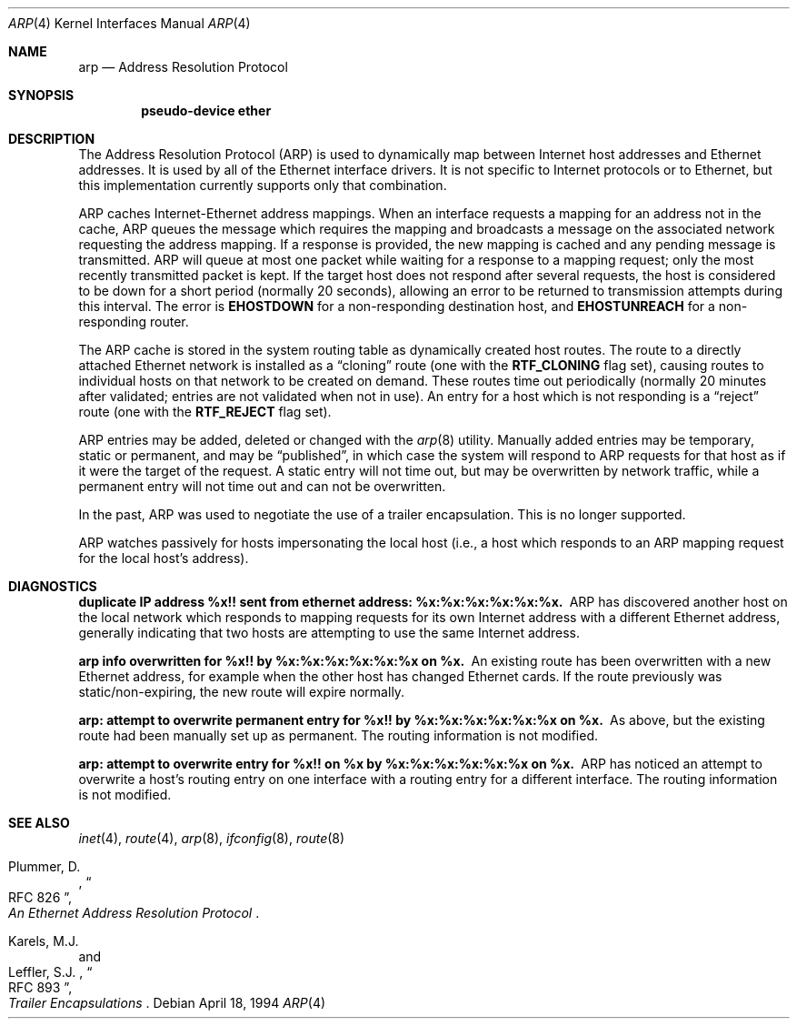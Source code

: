 .\"	$OpenBSD: arp.4,v 1.17 2003/08/08 10:13:33 jmc Exp $
.\"	$NetBSD: arp.4,v 1.2 1995/03/01 11:50:56 chopps Exp $
.\"
.\" Copyright (c) 1985, 1986, 1988, 1994
.\"	The Regents of the University of California.  All rights reserved.
.\"
.\" Redistribution and use in source and binary forms, with or without
.\" modification, are permitted provided that the following conditions
.\" are met:
.\" 1. Redistributions of source code must retain the above copyright
.\"    notice, this list of conditions and the following disclaimer.
.\" 2. Redistributions in binary form must reproduce the above copyright
.\"    notice, this list of conditions and the following disclaimer in the
.\"    documentation and/or other materials provided with the distribution.
.\" 3. Neither the name of the University nor the names of its contributors
.\"    may be used to endorse or promote products derived from this software
.\"    without specific prior written permission.
.\"
.\" THIS SOFTWARE IS PROVIDED BY THE REGENTS AND CONTRIBUTORS ``AS IS'' AND
.\" ANY EXPRESS OR IMPLIED WARRANTIES, INCLUDING, BUT NOT LIMITED TO, THE
.\" IMPLIED WARRANTIES OF MERCHANTABILITY AND FITNESS FOR A PARTICULAR PURPOSE
.\" ARE DISCLAIMED.  IN NO EVENT SHALL THE REGENTS OR CONTRIBUTORS BE LIABLE
.\" FOR ANY DIRECT, INDIRECT, INCIDENTAL, SPECIAL, EXEMPLARY, OR CONSEQUENTIAL
.\" DAMAGES (INCLUDING, BUT NOT LIMITED TO, PROCUREMENT OF SUBSTITUTE GOODS
.\" OR SERVICES; LOSS OF USE, DATA, OR PROFITS; OR BUSINESS INTERRUPTION)
.\" HOWEVER CAUSED AND ON ANY THEORY OF LIABILITY, WHETHER IN CONTRACT, STRICT
.\" LIABILITY, OR TORT (INCLUDING NEGLIGENCE OR OTHERWISE) ARISING IN ANY WAY
.\" OUT OF THE USE OF THIS SOFTWARE, EVEN IF ADVISED OF THE POSSIBILITY OF
.\" SUCH DAMAGE.
.\"
.\"	from: @(#)arp4.4	6.5 (Berkeley) 4/18/94
.\"
.Dd April 18, 1994
.Dt ARP 4
.Os
.Sh NAME
.Nm arp
.Nd Address Resolution Protocol
.Sh SYNOPSIS
.Cd "pseudo-device ether"
.Sh DESCRIPTION
The Address Resolution Protocol (ARP) is used to dynamically
map between Internet host addresses and Ethernet addresses.
It is used by all of the Ethernet interface drivers.
It is not specific to Internet protocols or to Ethernet,
but this implementation currently supports only that combination.
.Pp
ARP caches Internet-Ethernet address mappings.
When an interface requests a mapping for an address not in the cache,
ARP queues the message which requires the mapping and broadcasts
a message on the associated network requesting the address mapping.
If a response is provided, the new mapping is cached and any pending
message is transmitted.
ARP will queue at most one packet while waiting for a response to a
mapping request;
only the most recently transmitted packet is kept.
If the target host does not respond after several requests,
the host is considered to be down for a short period (normally 20 seconds),
allowing an error to be returned to transmission attempts during this
interval.
The error is
.Li EHOSTDOWN
for a non-responding destination host, and
.Li EHOSTUNREACH
for a non-responding router.
.Pp
The ARP cache is stored in the system routing table as
dynamically created host routes.
The route to a directly attached Ethernet network is installed as a
.Dq cloning
route (one with the
.Li RTF_CLONING
flag set),
causing routes to individual hosts on that network to be created on
demand.
These routes time out periodically (normally 20 minutes after validated;
entries are not validated when not in use).
An entry for a host which is not responding is a
.Dq reject
route (one with the
.Li RTF_REJECT
flag set).
.Pp
ARP entries may be added, deleted or changed with the
.Xr arp 8
utility.
Manually added entries may be temporary, static or permanent,
and may be
.Dq published ,
in which case the system will respond to ARP requests for that host
as if it were the target of the request.
A static entry will not
time out, but may be overwritten by network traffic, while a permanent
entry will not time out and can not be overwritten.
.Pp
In the past,
ARP was used to negotiate the use of a trailer encapsulation.
This is no longer supported.
.Pp
ARP watches passively for hosts impersonating the local host (i.e., a host
which responds to an ARP mapping request for the local host's address).
.Sh DIAGNOSTICS
.Bl -diag
.It "duplicate IP address %x!! sent from ethernet address: %x:%x:%x:%x:%x:%x."
ARP has discovered another host on the local network which responds to
mapping requests for its own Internet address with a different Ethernet
address, generally indicating that two hosts are attempting to use the
same Internet address.
.Pp
.It "arp info overwritten for %x!! by %x:%x:%x:%x:%x:%x on %x."
An existing route has been overwritten with a new Ethernet address, for
example when the other host has changed Ethernet cards.
If the route
previously was static/non-expiring, the new route will expire normally.
.Pp
.It "arp: attempt to overwrite permanent entry for %x!! by %x:%x:%x:%x:%x:%x on %x."
As above, but the existing route had been manually set up as permanent.
The routing information is not modified.
.Pp
.It "arp: attempt to overwrite entry for %x!! on %x by %x:%x:%x:%x:%x:%x on %x."
ARP has noticed an attempt to overwrite a host's routing entry on one
interface with a routing entry for a different interface.
The routing information is not modified.
.El
.Sh SEE ALSO
.Xr inet 4 ,
.Xr route 4 ,
.Xr arp 8 ,
.Xr ifconfig 8 ,
.Xr route 8
.sp
.Rs
.%A Plummer, D.
.%B "An Ethernet Address Resolution Protocol"
.%T RFC 826
.Re
.Rs
.%A Karels, M.J.
.%A Leffler, S.J.
.%B Trailer Encapsulations
.%T RFC 893
.Re
